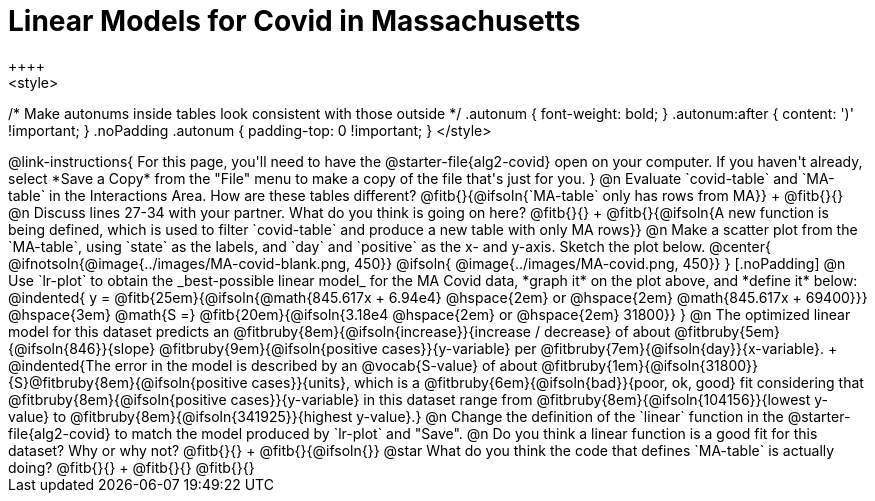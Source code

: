 = Linear Models for Covid in Massachusetts
++++
<style>
/* Make autonums inside tables look consistent with those outside */
.autonum { font-weight: bold; }
.autonum:after { content: ')' !important; }
.noPadding .autonum { padding-top: 0 !important; }
</style>
++++

@link-instructions{
For this page, you'll need to have the @starter-file{alg2-covid} open on your computer. If you haven't already, select *Save a Copy* from the "File" menu to make a copy of the file that's just for you.
}

@n Evaluate `covid-table` and `MA-table` in the Interactions Area. How are these tables different? @fitb{}{@ifsoln{`MA-table` only has rows from MA}} +
@fitb{}{}

@n Discuss lines 27-34 with your partner. What do you think is going on here? @fitb{}{} +
@fitb{}{@ifsoln{A new function is being defined, which is used to filter `covid-table` and produce a new table with only MA rows}}

@n Make a scatter plot from the `MA-table`, using `state` as the labels, and `day` and `positive` as the x- and y-axis. Sketch the plot below.

@center{
@ifnotsoln{@image{../images/MA-covid-blank.png, 450}}
@ifsoln{   @image{../images/MA-covid.png,       450}}
}

[.noPadding]
@n Use `lr-plot` to obtain the _best-possible linear model_ for the MA Covid data, *graph it* on the plot above, and *define it* below:

@indented{
y = @fitb{25em}{@ifsoln{@math{845.617x + 6.94e4} @hspace{2em} or @hspace{2em} @math{845.617x + 69400}}} @hspace{3em} @math{S =} @fitb{20em}{@ifsoln{3.18e4  @hspace{2em} or  @hspace{2em} 31800}}
}

@n The optimized linear model for this dataset predicts an @fitbruby{8em}{@ifsoln{increase}}{increase / decrease} of about @fitbruby{5em}{@ifsoln{846}}{slope} @fitbruby{9em}{@ifsoln{positive cases}}{y-variable} per @fitbruby{7em}{@ifsoln{day}}{x-variable}. +
@indented{The error in the model is described by an @vocab{S-value} of about @fitbruby{1em}{@ifsoln{31800}}{S}@fitbruby{8em}{@ifsoln{positive cases}}{units}, which is a @fitbruby{6em}{@ifsoln{bad}}{poor, ok, good} fit considering that @fitbruby{8em}{@ifsoln{positive cases}}{y-variable} in this dataset range from @fitbruby{8em}{@ifsoln{104156}}{lowest y-value} to @fitbruby{8em}{@ifsoln{341925}}{highest y-value}.}

@n Change the definition of the `linear` function in the @starter-file{alg2-covid} to match the model produced by `lr-plot` and "Save".

@n Do you think a linear function is a good fit for this dataset? Why or why not? @fitb{}{} +

@fitb{}{@ifsoln{}}

@star What do you think the code that defines `MA-table` is actually doing? @fitb{}{} +
@fitb{}{}

@fitb{}{}

